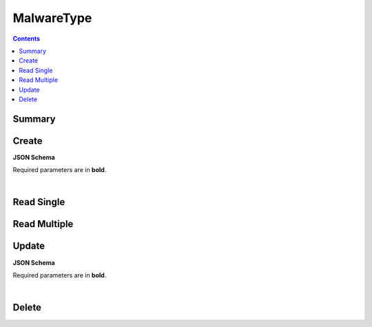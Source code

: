 MalwareType
***********

.. contents::
  :backlinks: none

Summary
-------

.. qrefflask:: project:create_app()
  :endpoints: api.create_malware_type, api.read_malware_type, api.read_malware_types, api.update_malware_type, api.delete_malware_type
  :order: path

Create
------

**JSON Schema**

Required parameters are in **bold**.

.. jsonschema:: ../../project/api/schemas/value_create.json

|

.. autoflask:: project:create_app()
  :endpoints: api.create_malware_type

Read Single
-----------

.. autoflask:: project:create_app()
  :endpoints: api.read_malware_type

Read Multiple
-------------

.. autoflask:: project:create_app()
  :endpoints: api.read_malware_types

Update
------

**JSON Schema**

Required parameters are in **bold**.

.. jsonschema:: ../../project/api/schemas/value_update.json

|

.. autoflask:: project:create_app()
  :endpoints: api.update_malware_type

Delete
------

.. autoflask:: project:create_app()
  :endpoints: api.delete_malware_type